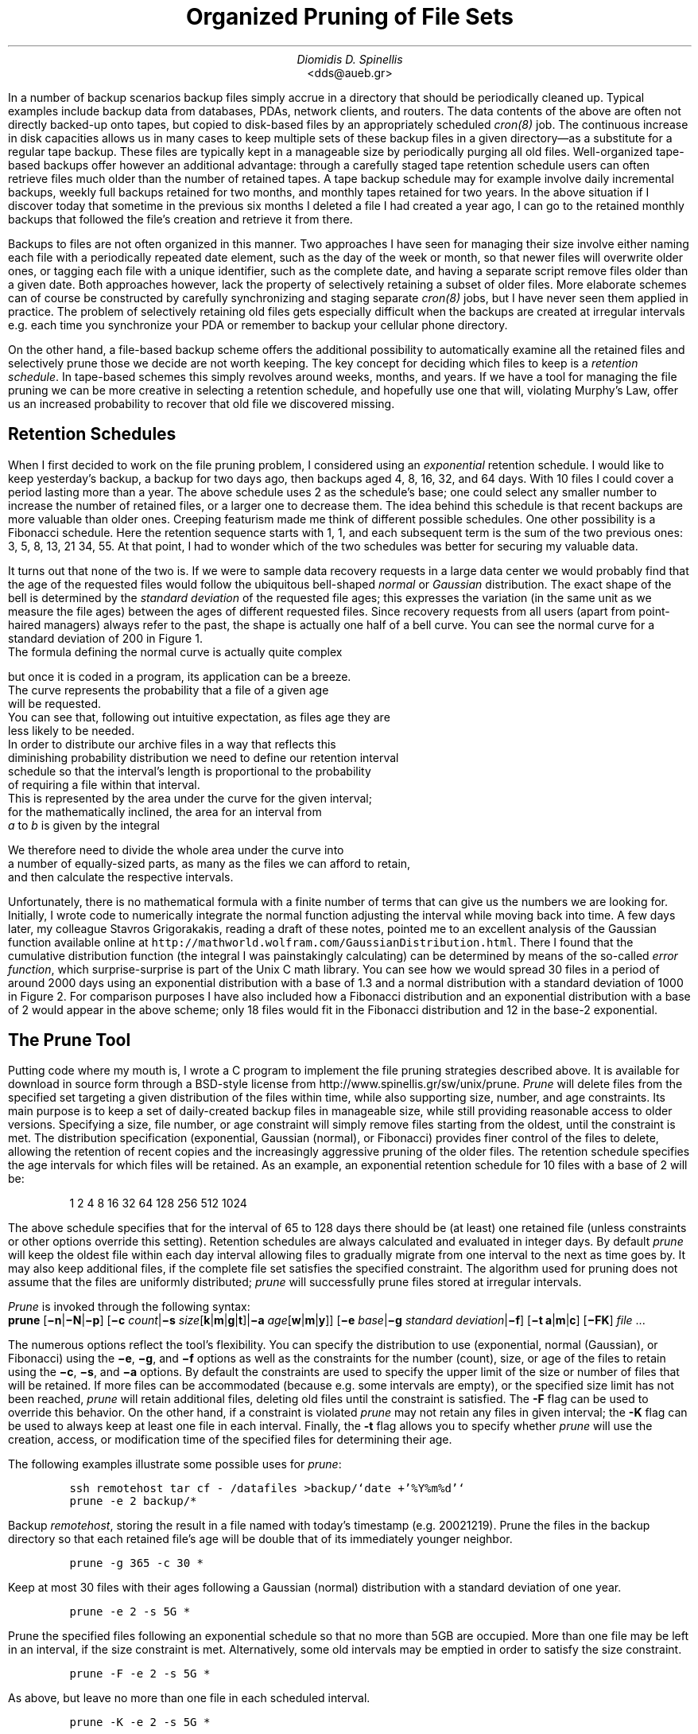 .\" $Id: \\dds\\src\\sysutil\\fileprune\\RCS\\dds-prune.ms,v 1.5 2002/12/24 17:46:56 dds Exp $
.\" login@usenix.org

.TL
Organized Pruning of File Sets
.AU
Diomidis D. Spinellis
.AI
<dds@aueb.gr>

.PP
In a number of backup scenarios backup files simply accrue in a directory
that should be periodically cleaned up.
Typical examples include backup data from 
databases,
PDAs, 
network clients, and
routers.
The data contents of the above are often not directly backed-up onto tapes,
but copied to disk-based files by an appropriately scheduled \fIcron(8)\fP job.
The continuous increase in disk capacities allows us in many cases to keep
multiple sets of these backup files in a given directory\(emas
a substitute for a regular tape backup.
These files are typically kept in a manageable size by periodically purging
all old files.
Well-organized tape-based backups offer however an additional advantage:
through a carefully staged tape retention schedule users can often retrieve
files much older than the number of retained tapes.
A tape backup schedule may for example involve daily incremental backups,
weekly full backups retained for two months, and monthly tapes retained
for two years.
In the above situation if I discover today that sometime in the previous
six months I deleted a file I had created a year ago, I can go to the
retained monthly backups  that followed the file's creation and retrieve it
from there.
.PP
Backups to files are not often organized in this manner.
Two approaches I have seen for managing their size
involve either naming each file with a periodically repeated
date element, such as the day of the week or month, so that newer
files will overwrite older ones,
or tagging each file with a unique identifier,
such as the complete date,
and having a separate script remove files older than a given date.
Both approaches however, lack the property of selectively
retaining a subset of older files.
More elaborate schemes can of course be constructed by carefully
synchronizing and staging separate \fIcron(8)\fP jobs,
but I have never seen them applied in practice.
The problem of selectively retaining old files gets especially difficult
when the backups are created at irregular intervals e.g. each time
you synchronize your PDA or remember to backup your cellular phone directory.
.PP
On the other hand, a file-based backup scheme offers the additional possibility
to automatically examine all the retained files and selectively prune
those we decide are not worth keeping.
The key concept for deciding which files to keep is a \fIretention schedule\fP.
In tape-based schemes this simply revolves around weeks, months, and years.
If we have a tool for managing the file pruning we can be more creative
in selecting a retention schedule, and hopefully use one that will,
violating Murphy's Law, offer us an increased probability to recover that
old file we discovered missing.
.SH
Retention Schedules
.PP
When I first decided to work on the file pruning problem, I considered using an
\fIexponential\fP retention schedule.
I would like to keep yesterday's backup, a backup for two days ago,
then backups aged 4, 8, 16, 32, and 64 days.  
With 10 files I could cover a period lasting more than a year.
The above schedule uses 2 as the schedule's base;
one could select any smaller
number to increase the number of retained files, or a larger one to
decrease them.
The idea behind this schedule is that recent backups are more valuable
than older ones.
Creeping featurism made me think of different possible schedules.
One other possibility is a Fibonacci schedule.
Here the retention sequence starts with 1, 1, and each subsequent 
term is the sum of the two previous ones: 3, 5, 8, 13, 21 34, 55.
At that point, I had to wonder which of the two schedules was better for 
securing my valuable data.
.PP
It turns out that none of the two is.
If we were to sample data recovery requests in a large data center
we would probably find that the age of the requested files would
follow the ubiquitous bell-shaped \fInormal\fP or \fIGaussian\fP distribution.
The exact shape of the bell is determined by the \fIstandard deviation\fP
of the requested file ages;
this expresses the variation (in the same unit as we measure the file
ages) between the ages of different requested files.
Since recovery requests
from all users (apart from point-haired managers)
always refer to the past,
the shape is actually one half of a bell curve.
You can see the normal curve for a standard deviation of 200 in Figure 1.
.PSPIC normal.eps
The formula defining the normal curve is actually quite complex
.EQ
f(x) = 1 over { sqrt{2 pi } sigma } e sup {-x sup 2 over {2 sigma  sup 2}}
.EN
but once it is coded in a program, its application can be a breeze.
The curve represents the probability that a file of a given age
will be requested.
You can see that, following out intuitive expectation, as files age they are
less likely to be needed.
In order to distribute our archive files in a way that reflects this
diminishing probability distribution we need to define our retention interval
schedule so that the interval's length is proportional to the probability
of requiring a file within that interval.
This is represented by the area under the curve for the given interval;
for the mathematically inclined, the area for an interval from
\fIa\fP to \fIb\fP is given by the integral
.EQ
int from a to b f(x) dx
.EN
We therefore need to divide the whole area under the curve into
a number of equally-sized parts, as many as the files we can afford to retain,
and then calculate the respective intervals.
.PP
.PSPIC distr.eps
Unfortunately, there is no mathematical formula with a finite number of
terms that can give us the numbers we are looking for.
Initially, I wrote code to numerically integrate the normal function
adjusting the interval while moving back into time.
A few days later, my colleague Stavros Grigorakakis, reading a draft of
these notes, pointed me to an excellent analysis of the Gaussian function
available online at
\fChttp://mathworld.wolfram.com/GaussianDistribution.html\fP.
There I found that the cumulative distribution function
(the integral I was painstakingly calculating) can be determined by means of
the so-called \fIerror function\fP, which surprise-surprise is part of the 
Unix C math library.
You can see how we would spread 30 files in a period of around 2000 days
using an exponential distribution with a base of 1.3 and a normal distribution
with a standard deviation of 1000 in Figure 2.
For comparison purposes I have also included how a Fibonacci distribution
and an exponential distribution with a base of 2
would appear in the above scheme; only 18 files would fit in the
Fibonacci distribution and 12 in the base-2 exponential.
.SH
The Prune Tool
.PP
Putting code where my mouth is, I wrote a C program to implement the
file pruning strategies described above.
It is available for download in source form through a BSD-style license from
http://www.spinellis.gr/sw/unix/prune.
\fIPrune\fP 
will delete files from the specified set targeting a given distribution
of the files within time,
while also supporting size, number, and age constraints.
Its main purpose is to keep a set of daily-created backup files
in manageable size,
while still providing reasonable access to older versions.
Specifying a size, file number, or age constraint will
simply remove files starting from the oldest, until the
constraint is met.
The distribution specification (exponential, Gaussian (normal), or Fibonacci)
provides finer control of the files to delete,
allowing the retention of recent copies and the increasingly
aggressive pruning of the older files.
The retention schedule specifies the age intervals for which files
will be retained.
As an example, an exponential retention schedule for 10 files
with a base of 2 will be:
.IP
1 2 4 8 16 32 64 128 256 512 1024
.PP
The above schedule specifies that for the interval of 65 to 128
days there should be (at least) one retained file (unless constraints
or other options override this setting).
Retention schedules are always calculated and evaluated in integer days.
By default \fIprune\fP will keep the oldest file within each day interval
allowing files to gradually migrate from one interval to the next
as time goes by.
It may also keep additional files, if the complete file set satisfies
the specified constraint.
The algorithm used for pruning does not assume that the files are
uniformly distributed;
\fIprune\fP will successfully prune files stored at irregular intervals.
.PP
\fIPrune\fP is invoked through the following syntax:
.br
\fBprune\fP 
[\fB\-n\fP|\fB\-N\fP|\fB\-p\fP]
[\fB\-c\fP \fIcount\fP|\fB\-s\fP \fIsize\fP[\fBk\fP|\fBm\fP|\fBg\fP|\fBt\fP]|\fB\-a\fP \fIage\fP[\fBw\fP|\fBm\fP|\fBy\fP]]
[\fB\-e\fP \fIbase\fP|\fB\-g\fP \fIstandard deviation\fP|\fB\-f\fP]
[\fB\-t\fP \fBa\fP|\fBm\fP|\fBc\fP]
[\fB\-FK\fP]
\fIfile\fR ...
.PP
The numerous options reflect the tool's flexibility.
You can specify the distribution to use (exponential, normal (Gaussian),
or Fibonacci) using the 
\fB\-e\fP, \fB\-g\fP, and \fB\-f\fP options as well
as the constraints for the number (count), size, or age of the
files to retain using the
\fB\-c\fP, \fB\-s\fP, and \fB\-a\fP options.
By default the constraints are used to specify the upper limit
of the size or number of files that will be retained.
If more files can be accommodated (because e.g. some intervals are
empty), or the specified size limit has not been reached, \fIprune\fP
will retain additional files, deleting old files until the constraint is
satisfied.
The \fB-F\fP flag can be used to override this behavior.
On the other hand, if a constraint is violated \fIprune\fP
may not retain any files in given interval;
the \fB-K\fP flag can be used to always keep at least one file
in each interval.
Finally, the \fB-t\fP flag allows you to specify whether \fIprune\fP
will use the creation, access, or modification time of the specified
files for determining their age.
.PP
The following examples illustrate some possible uses for \fIprune\fP:
.DS
.ft C
ssh remotehost tar cf - /datafiles >backup/`date +'%Y%m%d'`
prune -e 2 backup/*
.DE
Backup \fIremotehost\fP, storing the result in a file
named with today's timestamp (e.g. 20021219).
Prune the files in the backup directory
so that each retained file's age will be double that of its
immediately younger neighbor.
.DS
.ft C
prune -g 365 -c 30 *
.DE
Keep at most 30 files with their ages following a
Gaussian (normal) distribution with a standard deviation of one year.
.DS
.ft C
prune -e 2 -s 5G *
.DE
Prune the specified files following an 
exponential schedule so that no more than
5GB are occupied.
More than one file may be left in an interval,
if the size constraint is met.
Alternatively, some old intervals may be emptied in order
to satisfy the size constraint.
.DS
.ft C
prune -F -e 2 -s 5G *
.DE
As above, but leave no more than one file in each scheduled interval.
.DS
.ft C
prune -K -e 2 -s 5G *
.DE
As in the first example of the 5G-constrained series,
but leave exactly one file in each interval,
even if this will violate the size constraint.
.DS
.ft C
prune -a 1m -f
.DE
Delete all files older than one month use;
use a Fibonacci distribution for pruning the remaining ones.
.SH
Conclusions
.PP
Increasing disk capacities and network bandwidth allow us to implement
disk-based backup mechanisms.
An important aspect of a disk-based backup system is the employed retention
schedule.
The prune tool allows you to rationally specify and automatically manage
the retention schedule to suit your needs.
An exponential schedule with an integer base or a Fibonacci-based schedule
can be easily understood by unsophisticated users, while a schedule with
a normal distribution and an appropriately set standard deviation
is more likely to reflect your true file retention requirements.
